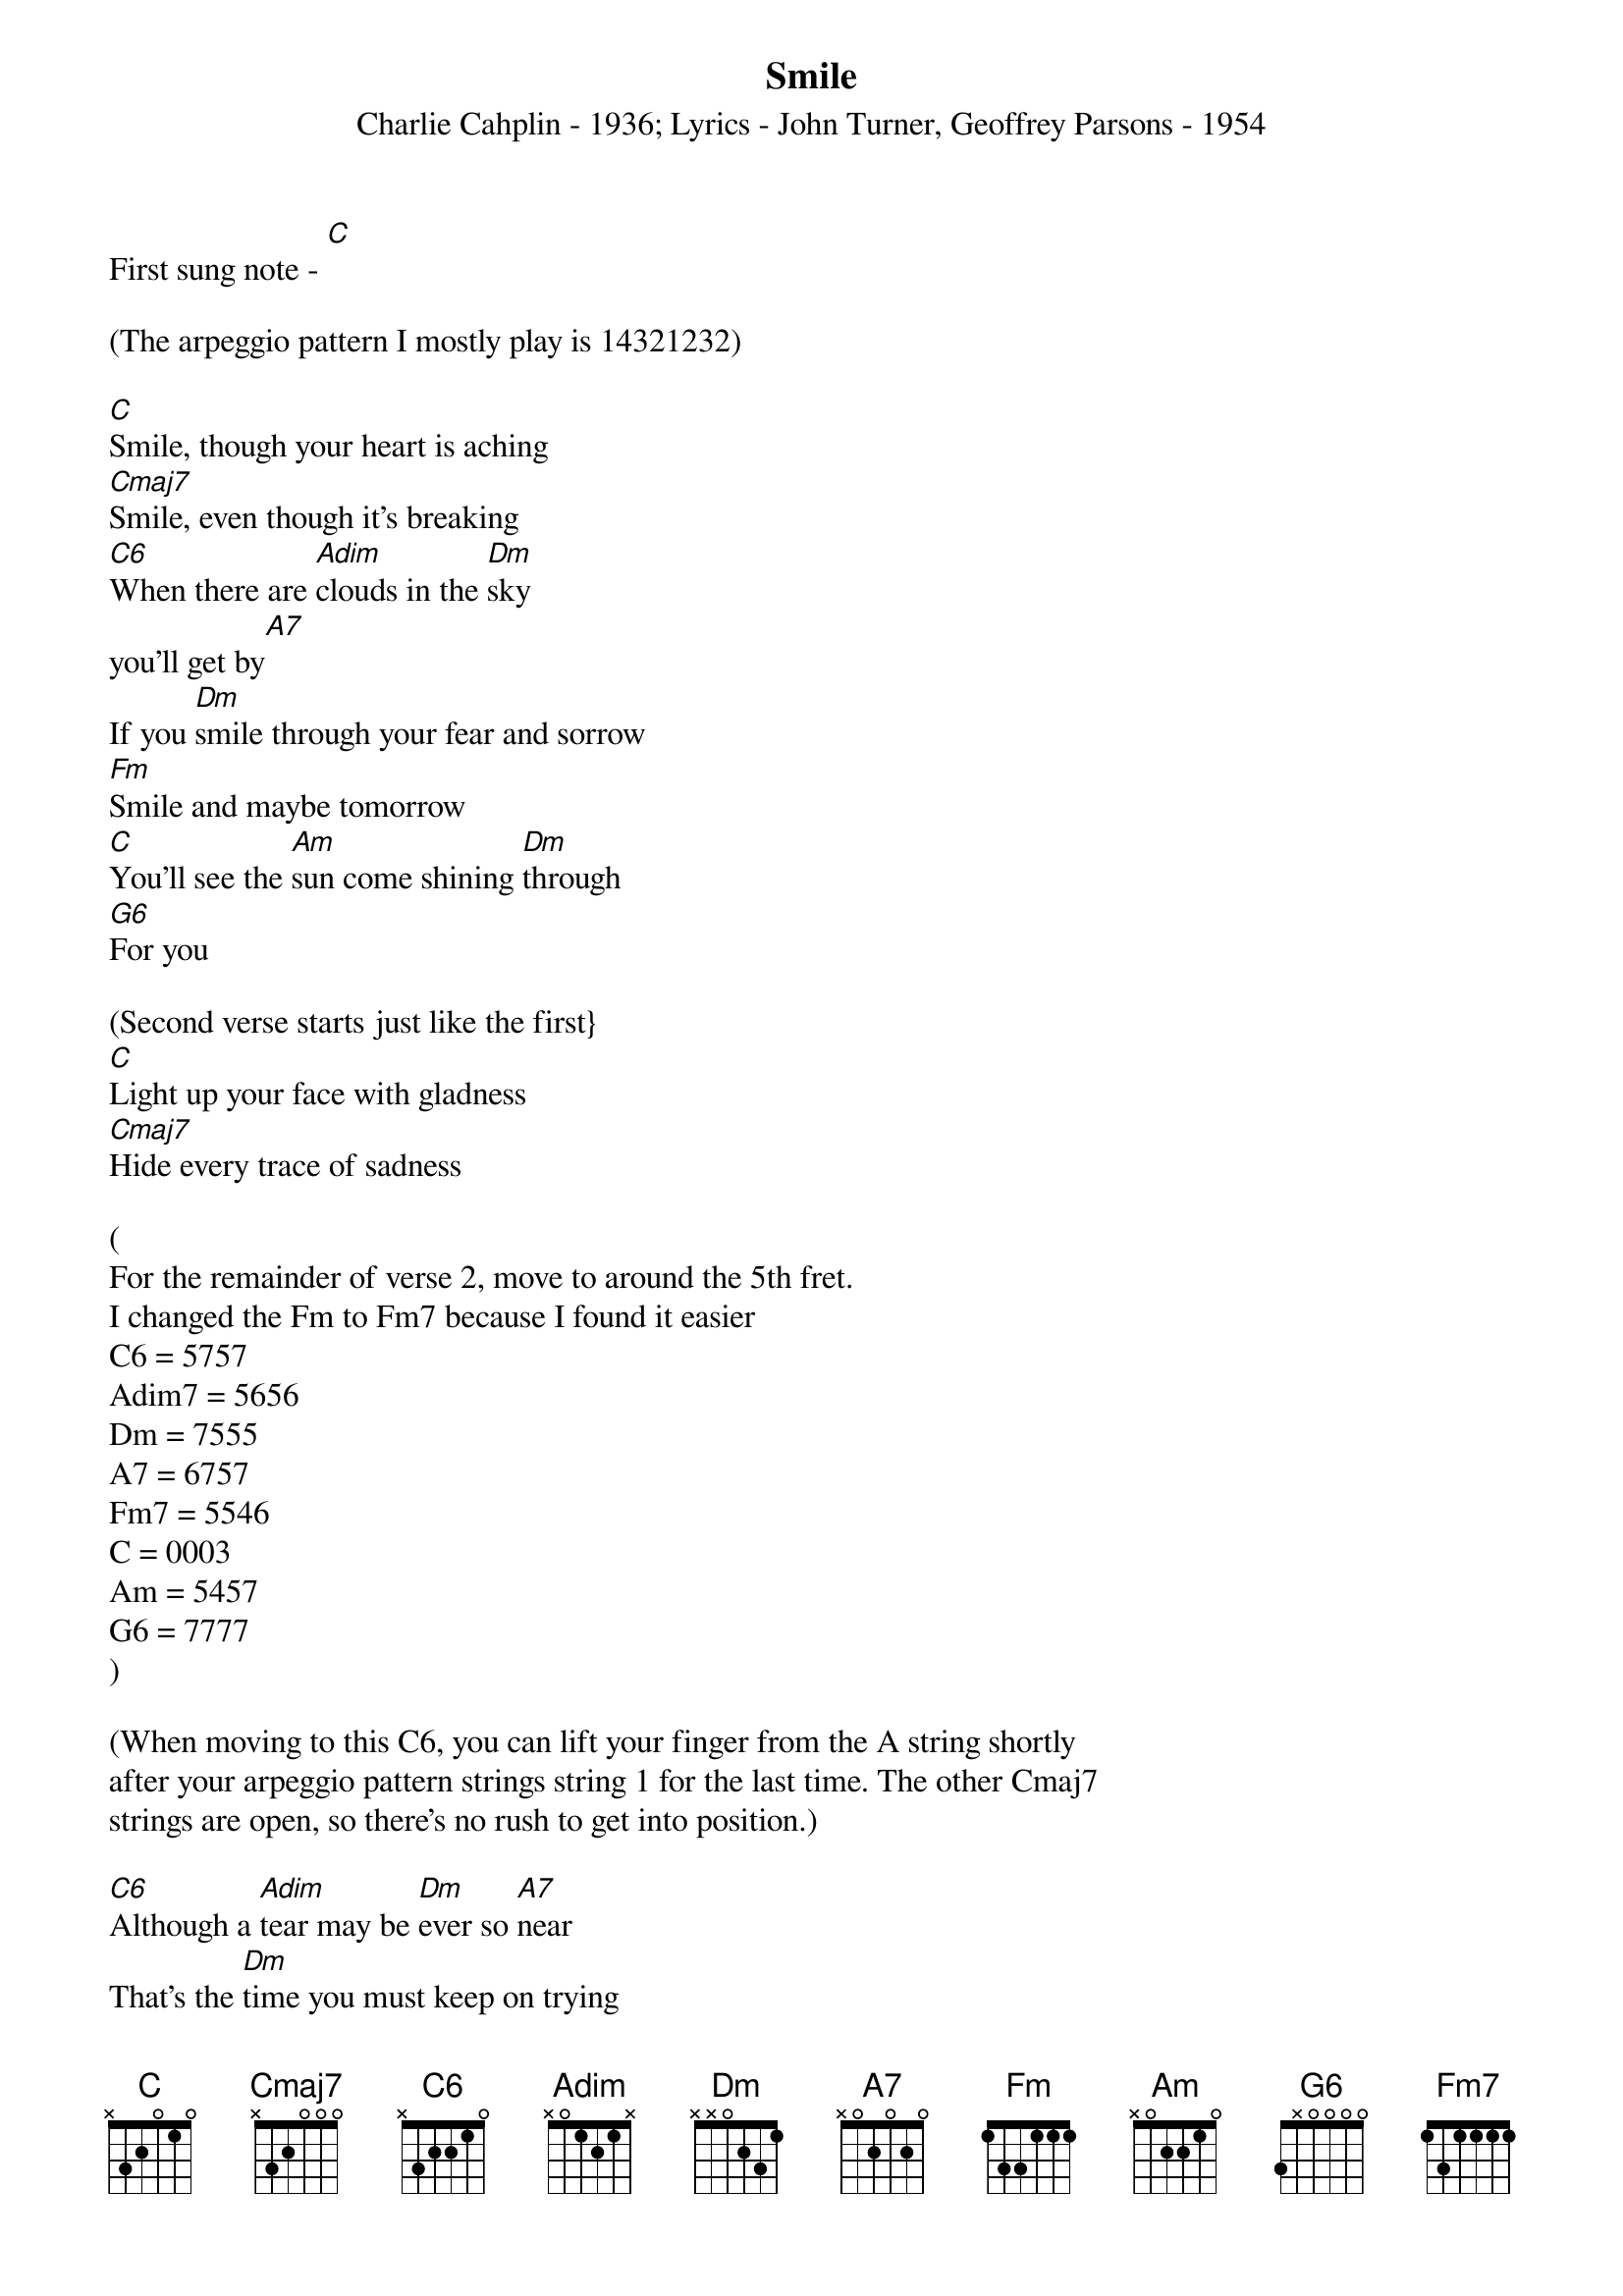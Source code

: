 {t: Smile}
{st: Charlie Cahplin - 1936}
{st: Lyrics - John Turner, Geoffrey Parsons - 1954}
First sung note - [C]

(The arpeggio pattern I mostly play is 14321232)

[C]Smile, though your heart is aching
[Cmaj7]Smile, even though it’s breaking
[C6]When there are [Adim]clouds in the [Dm]sky
you’ll get by[A7]
If you [Dm]smile through your fear and sorrow
[Fm]Smile and maybe tomorrow
[C]You’ll see the [Am]sun come shining [Dm]through
[G6]For you

(Second verse starts just like the first}
[C]Light up your face with gladness
[Cmaj7]Hide every trace of sadness

(
For the remainder of verse 2, move to around the 5th fret.
I changed the Fm to Fm7 because I found it easier
C6 = 5757
Adim7 = 5656
Dm = 7555
A7 = 6757
Fm7 = 5546
C = 0003
Am = 5457
G6 = 7777
)

(When moving to this C6, you can lift your finger from the A string shortly
after your arpeggio pattern strings string 1 for the last time. The other Cmaj7
strings are open, so there's no rush to get into position.)

[C6]Although a [Adim]tear may be [Dm]ever so [A7]near
That’s the [Dm]time you must keep on trying
[Fm7]Smile what’s the use of crying
[C]You’ll find that [Am]life is still worth [Dm]while
[G6]If you’ll just [C]smile

(Play a third verse with chord melody)



